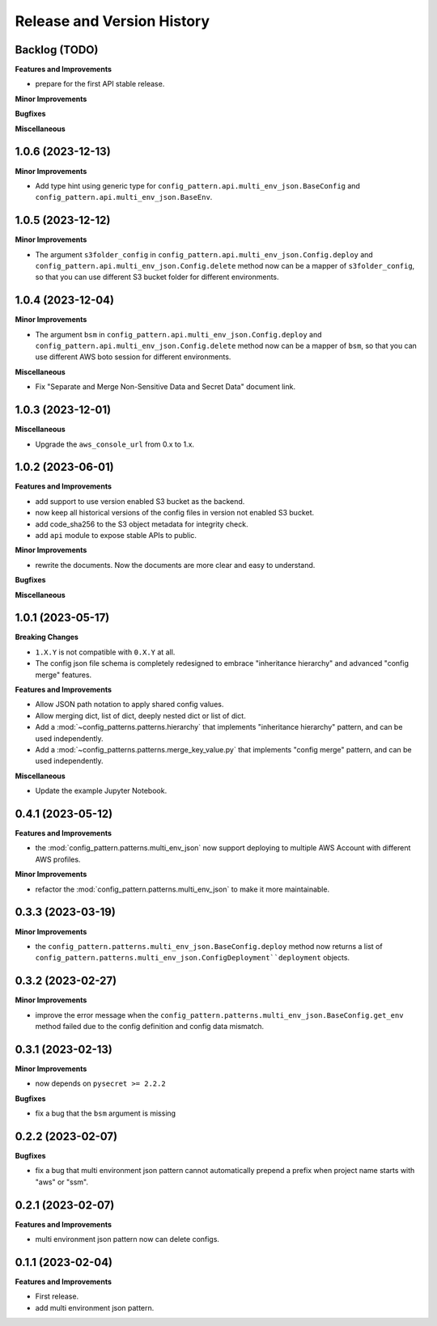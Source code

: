 .. _release_history:

Release and Version History
==============================================================================


Backlog (TODO)
~~~~~~~~~~~~~~~~~~~~~~~~~~~~~~~~~~~~~~~~~~~~~~~~~~~~~~~~~~~~~~~~~~~~~~~~~~~~~~
**Features and Improvements**

- prepare for the first API stable release.

**Minor Improvements**

**Bugfixes**

**Miscellaneous**


1.0.6 (2023-12-13)
~~~~~~~~~~~~~~~~~~~~~~~~~~~~~~~~~~~~~~~~~~~~~~~~~~~~~~~~~~~~~~~~~~~~~~~~~~~~~~
**Minor Improvements**

- Add type hint using generic type for ``config_pattern.api.multi_env_json.BaseConfig`` and ``config_pattern.api.multi_env_json.BaseEnv``.


1.0.5 (2023-12-12)
~~~~~~~~~~~~~~~~~~~~~~~~~~~~~~~~~~~~~~~~~~~~~~~~~~~~~~~~~~~~~~~~~~~~~~~~~~~~~~
**Minor Improvements**

- The argument ``s3folder_config`` in ``config_pattern.api.multi_env_json.Config.deploy`` and ``config_pattern.api.multi_env_json.Config.delete`` method now can be a mapper of ``s3folder_config``, so that you can use different S3 bucket folder for different environments.


1.0.4 (2023-12-04)
~~~~~~~~~~~~~~~~~~~~~~~~~~~~~~~~~~~~~~~~~~~~~~~~~~~~~~~~~~~~~~~~~~~~~~~~~~~~~~
**Minor Improvements**

- The argument ``bsm`` in ``config_pattern.api.multi_env_json.Config.deploy`` and ``config_pattern.api.multi_env_json.Config.delete`` method now can be a mapper of ``bsm``, so that you can use different AWS boto session for different environments.

**Miscellaneous**

- Fix "Separate and Merge Non-Sensitive Data and Secret Data" document link.


1.0.3 (2023-12-01)
~~~~~~~~~~~~~~~~~~~~~~~~~~~~~~~~~~~~~~~~~~~~~~~~~~~~~~~~~~~~~~~~~~~~~~~~~~~~~~
**Miscellaneous**

- Upgrade the ``aws_console_url`` from 0.x to 1.x.


1.0.2 (2023-06-01)
~~~~~~~~~~~~~~~~~~~~~~~~~~~~~~~~~~~~~~~~~~~~~~~~~~~~~~~~~~~~~~~~~~~~~~~~~~~~~~
**Features and Improvements**

- add support to use version enabled S3 bucket as the backend.
- now keep all historical versions of the config files in version not enabled S3 bucket.
- add code_sha256 to the S3 object metadata for integrity check.
- add ``api`` module to expose stable APIs to public.

**Minor Improvements**

- rewrite the documents. Now the documents are more clear and easy to understand.

**Bugfixes**


**Miscellaneous**


1.0.1 (2023-05-17)
~~~~~~~~~~~~~~~~~~~~~~~~~~~~~~~~~~~~~~~~~~~~~~~~~~~~~~~~~~~~~~~~~~~~~~~~~~~~~~
**Breaking Changes**

- ``1.X.Y`` is not compatible with ``0.X.Y`` at all.
- The config json file schema is completely redesigned to embrace "inheritance hierarchy" and advanced "config merge" features.

**Features and Improvements**

- Allow JSON path notation to apply shared config values.
- Allow merging dict, list of dict, deeply nested dict or list of dict.
- Add a :mod:`~config_patterns.patterns.hierarchy` that implements "inheritance hierarchy" pattern, and can be used independently.
- Add a :mod:`~config_patterns.patterns.merge_key_value.py` that implements "config merge" pattern, and can be used independently.

**Miscellaneous**

- Update the example Jupyter Notebook.


0.4.1 (2023-05-12)
~~~~~~~~~~~~~~~~~~~~~~~~~~~~~~~~~~~~~~~~~~~~~~~~~~~~~~~~~~~~~~~~~~~~~~~~~~~~~~
**Features and Improvements**

- the :mod:`config_pattern.patterns.multi_env_json` now support deploying to multiple AWS Account with different AWS profiles.

**Minor Improvements**

- refactor the :mod:`config_pattern.patterns.multi_env_json` to make it more maintainable.


0.3.3 (2023-03-19)
~~~~~~~~~~~~~~~~~~~~~~~~~~~~~~~~~~~~~~~~~~~~~~~~~~~~~~~~~~~~~~~~~~~~~~~~~~~~~~
**Minor Improvements**

- the ``config_pattern.patterns.multi_env_json.BaseConfig.deploy`` method now returns a list of ``config_pattern.patterns.multi_env_json.ConfigDeployment``deployment`` objects.


0.3.2 (2023-02-27)
~~~~~~~~~~~~~~~~~~~~~~~~~~~~~~~~~~~~~~~~~~~~~~~~~~~~~~~~~~~~~~~~~~~~~~~~~~~~~~
**Minor Improvements**

- improve the error message when the ``config_pattern.patterns.multi_env_json.BaseConfig.get_env`` method failed due to the config definition and config data mismatch.


0.3.1 (2023-02-13)
~~~~~~~~~~~~~~~~~~~~~~~~~~~~~~~~~~~~~~~~~~~~~~~~~~~~~~~~~~~~~~~~~~~~~~~~~~~~~~
**Minor Improvements**

- now depends on ``pysecret >= 2.2.2``

**Bugfixes**

- fix a bug that the ``bsm`` argument is missing


0.2.2 (2023-02-07)
~~~~~~~~~~~~~~~~~~~~~~~~~~~~~~~~~~~~~~~~~~~~~~~~~~~~~~~~~~~~~~~~~~~~~~~~~~~~~~
**Bugfixes**

- fix a bug that multi environment json pattern cannot automatically prepend a prefix when project name starts with "aws" or "ssm".


0.2.1 (2023-02-07)
~~~~~~~~~~~~~~~~~~~~~~~~~~~~~~~~~~~~~~~~~~~~~~~~~~~~~~~~~~~~~~~~~~~~~~~~~~~~~~
**Features and Improvements**

- multi environment json pattern now can delete configs.


0.1.1 (2023-02-04)
~~~~~~~~~~~~~~~~~~~~~~~~~~~~~~~~~~~~~~~~~~~~~~~~~~~~~~~~~~~~~~~~~~~~~~~~~~~~~~
**Features and Improvements**

- First release.
- add multi environment json pattern.
